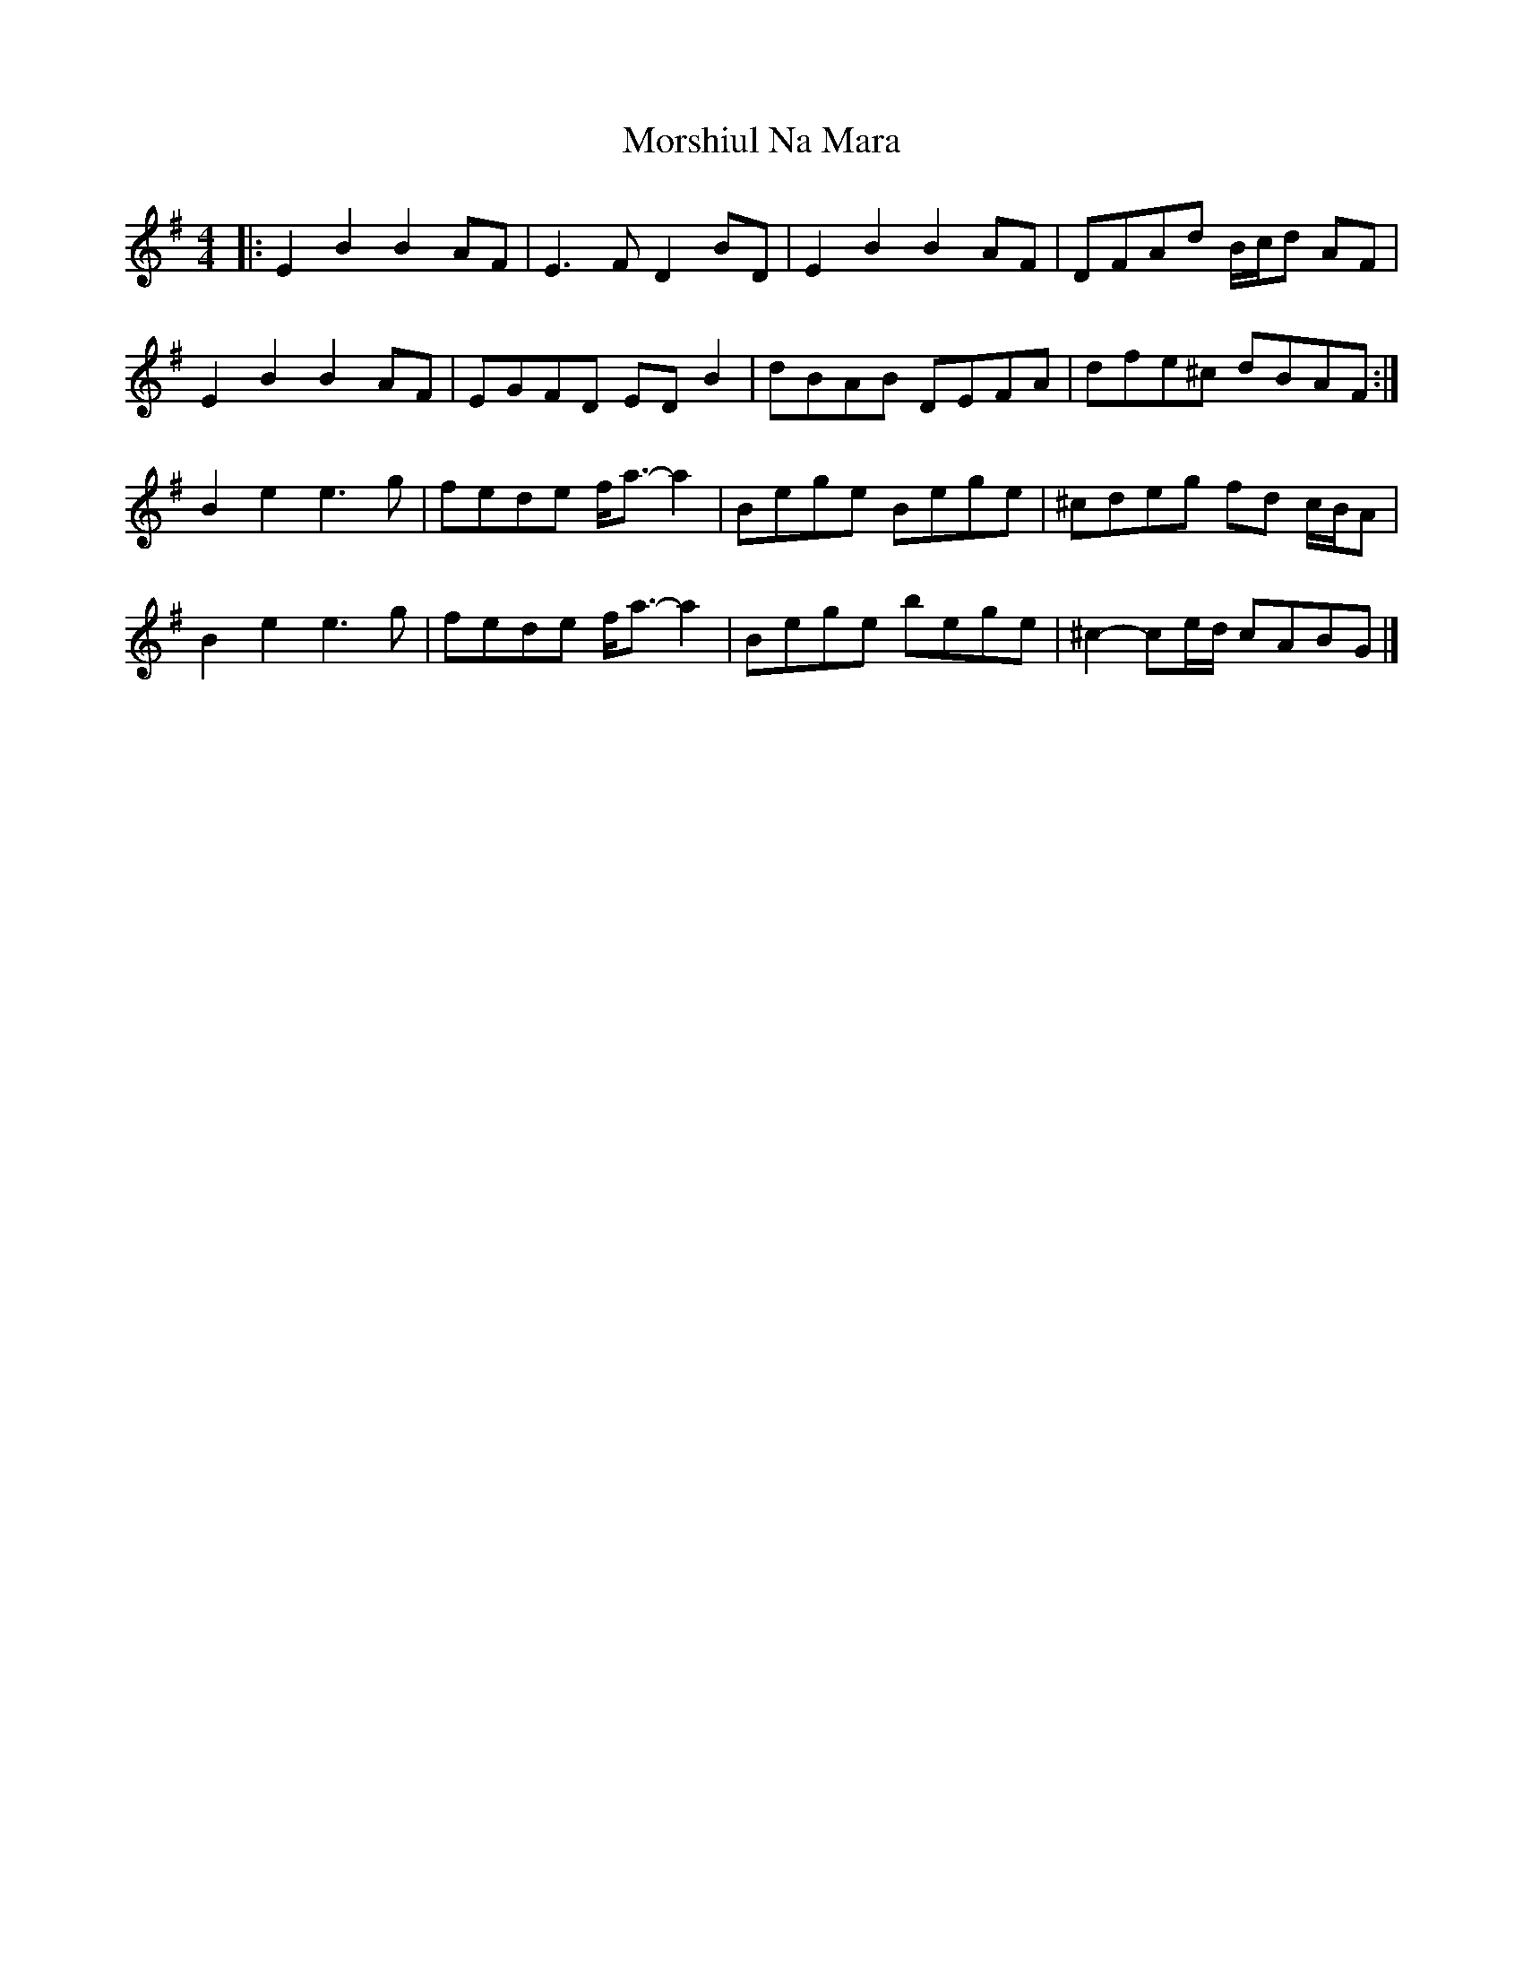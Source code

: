 X: 3
T: Morshiul Na Mara
Z: ceolachan
S: https://thesession.org/tunes/15989#setting30110
R: hornpipe
M: 4/4
L: 1/8
K: Emin
|: E2 B2 B2 AF | E3 F D2 BD | E2 B2 B2 AF | DFAd B/c/d AF |
E2 B2 B2 AF | EGFD ED B2 | dBAB DEFA | dfe^c dBAF :|
B2 e2 e3 g | fede f<a- a2 | Bege Bege | ^cdeg fd c/B/A |
B2 e2 e3 g | fede f<a- a2 | Bege bege | ^c2- ce/d/ cABG |]
